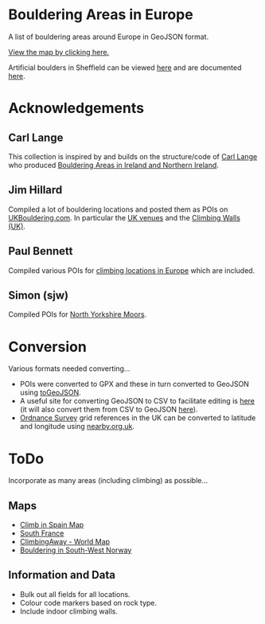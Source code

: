 # europeanbouldering

* Bouldering Areas in Europe

A list of bouldering areas around Europe in GeoJSON format.

[[https://github.com/slackline/europeanbouldering/tree/master/climbing-bouldering.geojson][View the map by clicking here.]]

Artificial boulders in Sheffield can be viewed [[https://github.com/slackline/europeanbouldering/tree/master/sheffield-boulders.geojson][here]] and are documented [[http://sheffieldboulder.uk/][here]].

* Acknowledgements

** Carl Lange

This collection is inspired by and builds on the structure/code of [[https://github.com/CarlQLange/][Carl Lange]] who produced [[https://github.com/CarlQLange/boulderingareas][Bouldering Areas in Ireland and Northern Ireland]].

** Jim Hillard

Compiled a lot of bouldering locations and posted them as POIs on [[http://ukbouldering.com/board/index.php/board,34.0.html][UKBouldering.com]].  In particular the [[http://ukbouldering.com/board/index.php/topic,6809.0.html][UK venues]] and the 
[[http://ukbouldering.com/board/index.php/topic,7519.0.html][Climbing Walls 
(UK)]].

** Paul Bennett

Compiled various POIs for [[http://ukbouldering.com/board/index.php/topic,13442.0.html][climbing locations in Europe]] which are included.

** Simon (sjw)

Compiled POIs for [[http://ukbouldering.com/board/index.php/topic,26390.0.html][North Yorkshire Moors]].


* Conversion

Various formats needed converting...

- POIs were converted to GPX and these in turn converted to GeoJSON using [[https://mapbox.github.io/togeojson/][toGeoJSON]].  
- A useful site for converting GeoJSON to CSV to facilitate editing is [[http://www.convertcsv.com/geojson-to-csv.htm][here]] (it will also convert them from CSV to GeoJSON [[http://www.convertcsv.com/csv-to-geojson.htm][here]]).
- [[https://www.ordnancesurvey.co.uk/][Ordnance Survey]] grid references in the UK can be converted to latitude and longitude using [[http://www.nearby.org.uk/][nearby.org.uk]].


* ToDo

Incorporate as many areas (including climbing) as possible...

** Maps

- [[http://climbinspain.com/maps/][Climb in Spain Map]]
- [[http://www.activeazur.com/rock-climbing/south-france][South France]]
- [[http://climbingaway.fr/en/rock-climbing-areas/world-map-of-rock-climbing-areas][ClimbingAway - World Map]]
- [[https://buldreinfo.com/browse][Bouldering in South-West Norway]]

** Information and Data

- Bulk out all fields for all locations.
- Colour code markers based on rock type.
- Include indoor climbing walls.
